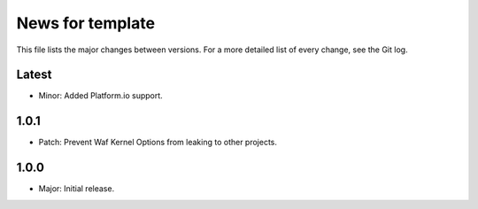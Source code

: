 News for template
=================

This file lists the major changes between versions. For a more detailed list of
every change, see the Git log.

Latest
------
* Minor: Added Platform.io support.

1.0.1
-----
* Patch: Prevent Waf Kernel Options from leaking to other projects.

1.0.0
-----
* Major: Initial release.
